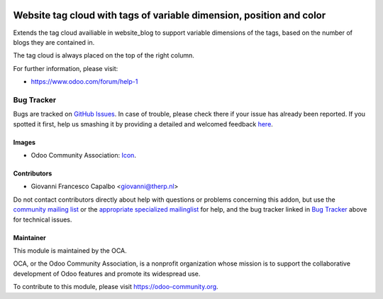 .. image:: https://img.shields.io/badge/licence-AGPL--3-blue.svg
    :target: http://www.gnu.org/licenses/agpl-3.0-standalone.html
    :alt: License: AGPL-3

=====================================================================
Website tag cloud with tags of variable dimension, position and color
=====================================================================

Extends the tag cloud availiable in website_blog to support 
variable dimensions of the tags, based on the number of blogs they 
are contained in.

The tag cloud is always placed on the top of the right column.


For further information, please visit:

* https://www.odoo.com/forum/help-1


Bug Tracker
===========

Bugs are tracked on `GitHub Issues <https://github.com/OCA/website/issues>`_.
In case of trouble, please check there if your issue has already been reported.
If you spotted it first, help us smashing it by providing a detailed and welcomed feedback
`here <https://github.com/OCA/website/issues/new?body=module:%20website_blog_tags_variable_dimension%0Aversion:%208.0%0A%0A**Steps%20to%20reproduce**%0A-%20...%0A%0A**Current%20behavior**%0A%0A**Expected%20behavior**>`_.


Images
------

* Odoo Community Association: `Icon <https://github.com/OCA/maintainer-tools/blob/master/template/module/static/description/icon.svg>`_.

Contributors
------------

* Giovanni Francesco Capalbo <giovanni@therp.nl>  

Do not contact contributors directly about help with questions or problems concerning this addon, but use the `community mailing list <mailto:community@mail.odoo.com>`_ or the `appropriate specialized mailinglist <https://odoo-community.org/groups>`_ for help, and the bug tracker linked in `Bug Tracker`_ above for technical issues.

Maintainer
----------

.. image:: https://odoo-community.org/logo.png
   :alt: Odoo Community Association
   :target: https://odoo-community.org

This module is maintained by the OCA.

OCA, or the Odoo Community Association, is a nonprofit organization whose
mission is to support the collaborative development of Odoo features and
promote its widespread use.

To contribute to this module, please visit https://odoo-community.org.
